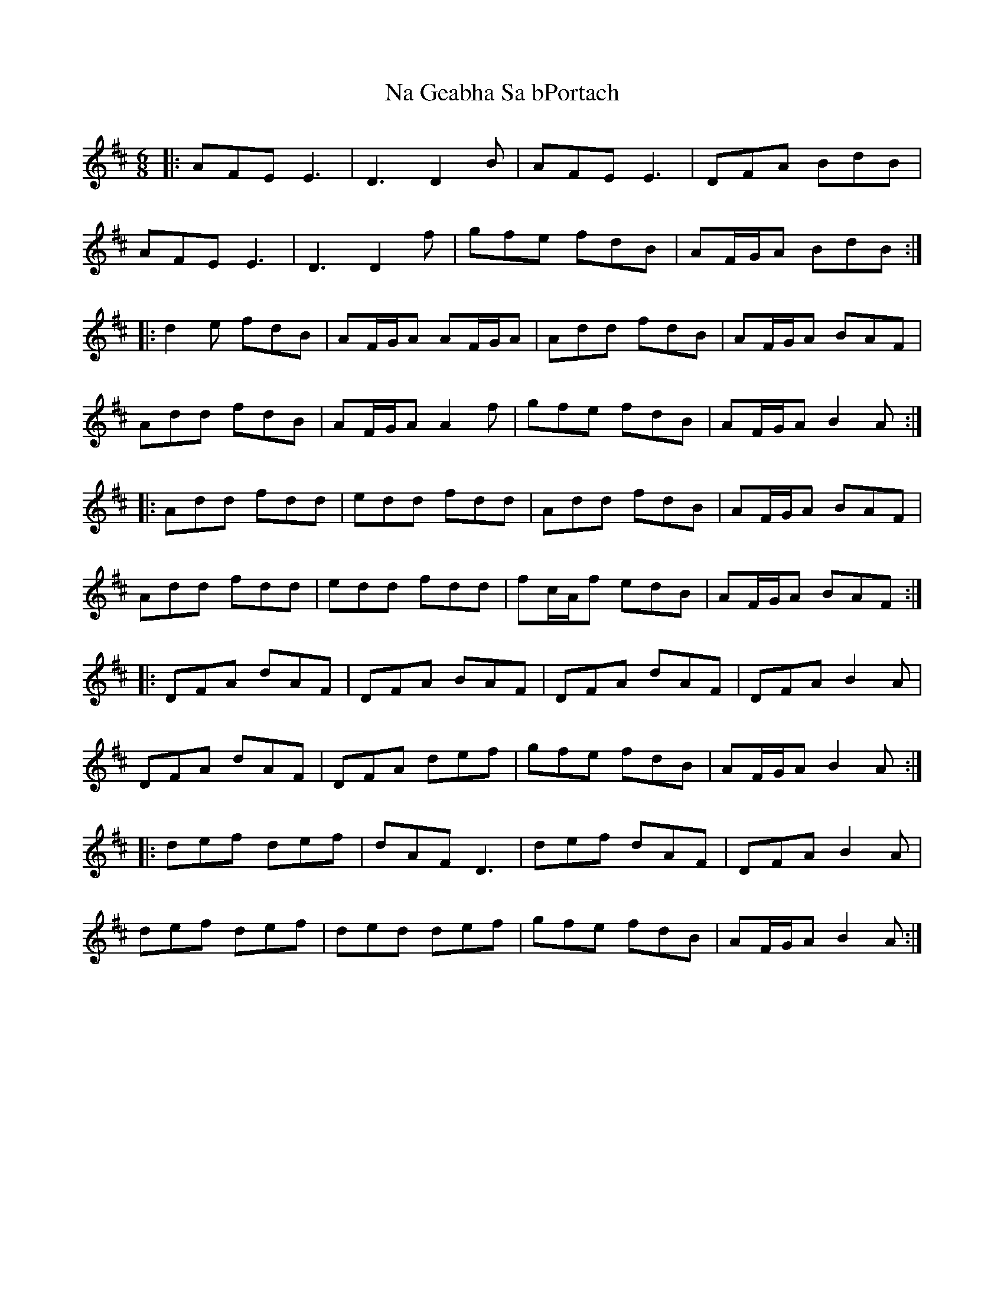 X: 28919
T: Na Geabha Sa bPortach
R: jig
M: 6/8
K: Dmajor
|:AFE E3|D3 D2B|AFE E3|DFA BdB|
AFE E3|D3 D2f|gfe fdB|AF/G/A BdB:|
|:d2e fdB|AF/G/A AF/G/A|Add fdB|AF/G/A BAF|
Add fdB|AF/G/A A2f|gfe fdB|AF/G/A B2A:|
|:Add fdd|edd fdd|Add fdB|AF/G/A BAF|
Add fdd|edd fdd|fc/A/f edB|AF/G/A BAF:|
|:DFA dAF|DFA BAF|DFA dAF|DFA B2A|
DFA dAF|DFA def|gfe fdB|AF/G/A B2A:|
|:def def|dAF D3|def dAF|DFA B2A|
def def|ded def|gfe fdB|AF/G/A B2A:|

